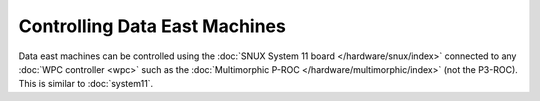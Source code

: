 Controlling Data East Machines
==============================

Data east machines can be controlled using the
:doc:`SNUX System 11 board </hardware/snux/index>` connected to any
:doc:`WPC controller <wpc>`
such as the :doc:`Multimorphic P-ROC </hardware/multimorphic/index>`
(not the P3-ROC). This is similar to :doc:`system11`.
